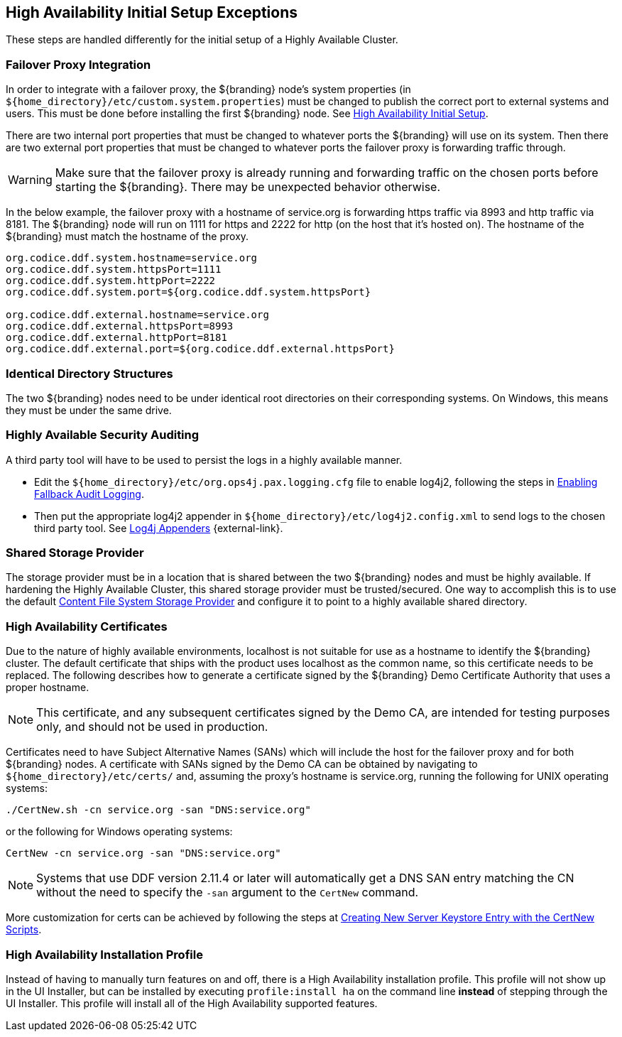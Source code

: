:title: High Availability Initial Setup Exceptions
:type: subInstalling
:status: published
:parent: High Availability Initial Setup
:project: ${branding}
:order: 00

== {title}

These steps are handled differently for the initial setup of a Highly Available Cluster.

=== Failover Proxy Integration

In order to integrate with a failover proxy, the ${branding} node's system properties (in `${home_directory}/etc/custom.system.properties`) must be changed to publish the correct port to external systems and users.
This must be done before installing the first ${branding} node. See <<{managing-prefix}high_availability_initial_setup, High Availability Initial Setup>>.

There are two internal port properties that must be changed to whatever ports the ${branding} will use on its system.
Then there are two external port properties that must be changed to whatever ports the failover proxy is forwarding traffic through.

[WARNING]
====
Make sure that the failover proxy is already running and forwarding traffic on the chosen ports before starting the ${branding}.
There may be unexpected behavior otherwise.
====

In the below example, the failover proxy with a hostname of service.org is forwarding https traffic via 8993 and http traffic via 8181.
The ${branding} node will run on 1111 for https and 2222 for http (on the host that it's hosted on).
The hostname of the ${branding} must match the hostname of the proxy.
[source]
----
org.codice.ddf.system.hostname=service.org
org.codice.ddf.system.httpsPort=1111
org.codice.ddf.system.httpPort=2222
org.codice.ddf.system.port=${org.codice.ddf.system.httpsPort}

org.codice.ddf.external.hostname=service.org
org.codice.ddf.external.httpsPort=8993
org.codice.ddf.external.httpPort=8181
org.codice.ddf.external.port=${org.codice.ddf.external.httpsPort}
----

=== Identical Directory Structures

The two ${branding} nodes need to be under identical root directories on their corresponding systems.
On Windows, this means they must be under the same drive.

=== Highly Available Security Auditing

A third party tool will have to be used to persist the logs in a highly available manner.

* Edit the `${home_directory}/etc/org.ops4j.pax.logging.cfg` file to enable log4j2, following the steps in <<{managing-prefix}enabling_fallback_audit_logging, Enabling Fallback Audit Logging>>.
* Then put the appropriate log4j2 appender in `${home_directory}/etc/log4j2.config.xml` to send logs to the chosen third party tool.
See https://logging.apache.org/log4j/2.x/manual/appenders.html[Log4j Appenders] {external-link}.

=== Shared Storage Provider

The storage provider must be in a location that is shared between the two ${branding} nodes and must be highly available.
If hardening the Highly Available Cluster, this shared storage provider must be trusted/secured.
One way to accomplish this is to use the default <<{reference-prefix}org.codice.ddf.catalog.content.impl.FileSystemStorageProvider,Content File System Storage Provider>> and configure it to point to a highly available shared directory.

=== High Availability Certificates

Due to the nature of highly available environments, localhost is not suitable for use as a hostname to identify the ${branding} cluster.
The default certificate that ships with the product uses localhost as the common name, so this certificate needs to be replaced.
The following describes how to generate a certificate signed by the ${branding} Demo Certificate Authority that uses a proper hostname.

[NOTE]
====
This certificate, and any subsequent certificates signed by the Demo CA, are intended for testing purposes only,
and should not be used in production.
====

Certificates need to have Subject Alternative Names (SANs) which will include the host for the failover
proxy and for both ${branding} nodes. A certificate with SANs signed by the Demo CA can be obtained by
navigating to `${home_directory}/etc/certs/` and, assuming the proxy's hostname is service.org, running
the following for UNIX operating systems:

[source]
----
./CertNew.sh -cn service.org -san "DNS:service.org"
----

or the following for Windows operating systems:

[source]
----
CertNew -cn service.org -san "DNS:service.org"
----

[NOTE]
====
Systems that use DDF version 2.11.4 or later will automatically get a DNS SAN entry matching the CN
without the need to specify the `-san` argument to the `CertNew` command.
====

More customization for certs can be achieved by following the steps at
<<{quickstart-prefix}creating_new_server_keystore_entry_with_the_certnew_scripts,Creating New Server Keystore Entry with the CertNew Scripts>>.

=== High Availability Installation Profile

Instead of having to manually turn features on and off, there is a High Availability installation profile.
This profile will not show up in the UI Installer, but can be installed by executing `profile:install ha` on the command line *instead* of stepping through the UI Installer.
This profile will install all of the High Availability supported features.
